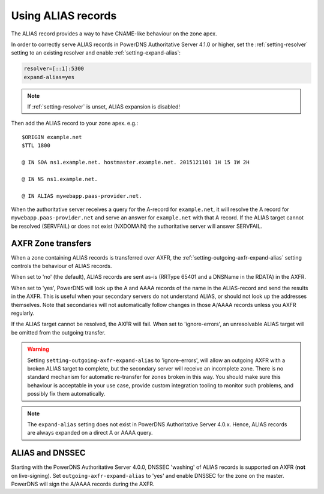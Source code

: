 Using ALIAS records
===================

The ALIAS record provides a way to have CNAME-like behaviour on the zone
apex.

In order to correctly serve ALIAS records in PowerDNS Authoritative
Server 4.1.0 or higher, set the :ref:`setting-resolver`
setting to an existing resolver and enable
:ref:`setting-expand-alias`:

.. code-block:: ini

    resolver=[::1]:5300
    expand-alias=yes

.. note::
  If :ref:`setting-resolver` is unset, ALIAS expansion is disabled!

Then add the ALIAS record to your zone apex. e.g.:

::

    $ORIGIN example.net
    $TTL 1800

    @ IN SOA ns1.example.net. hostmaster.example.net. 2015121101 1H 15 1W 2H

    @ IN NS ns1.example.net.

    @ IN ALIAS mywebapp.paas-provider.net.

When the authoritative server receives a query for the A-record for
``example.net``, it will resolve the A record for
``mywebapp.paas-provider.net`` and serve an answer for ``example.net``
with that A record.
If the ALIAS target cannot be resolved (SERVFAIL) or does not exist (NXDOMAIN) the authoritative server will answer SERVFAIL.

.. _alias_axfr:

AXFR Zone transfers
-------------------

When a zone containing ALIAS records is transferred over AXFR, the :ref:`setting-outgoing-axfr-expand-alias` setting controls the behaviour of ALIAS records.

When set to 'no' (the default), ALIAS records are sent as-is (RRType 65401 and a DNSName in the RDATA) in the AXFR.

When set to 'yes', PowerDNS will look up the A and AAAA records of the name in the ALIAS-record and send the results in the AXFR.
This is useful when your secondary servers do not understand ALIAS, or should not look up the addresses themselves.
Note that secondaries will not automatically follow changes in those A/AAAA records unless you AXFR regularly.

If the ALIAS target cannot be resolved, the AXFR will fail.
When set to 'ignore-errors', an unresolvable ALIAS target will be omitted from the outgoing transfer.

.. warning::
  Setting ``setting-outgoing-axfr-expand-alias`` to 'ignore-errors', will allow an outgoing AXFR with a broken ALIAS target to complete, but the secondary server will receive an incomplete zone.
  There is no standard mechanism for automatic re-transfer for zones broken in this way.
  You should make sure this behaviour is acceptable in your use case, provide custom integration tooling to monitor such problems, and possibly fix them automatically.


.. note::
  The ``expand-alias`` setting does not exist in PowerDNS
  Authoritative Server 4.0.x. Hence, ALIAS records are always expanded on
  a direct A or AAAA query.

.. _alias_and_dnssec:

ALIAS and DNSSEC
----------------

Starting with the PowerDNS Authoritative Server 4.0.0, DNSSEC 'washing'
of ALIAS records is supported on AXFR (**not** on live-signing). Set
``outgoing-axfr-expand-alias`` to 'yes' and enable DNSSEC for the zone
on the master. PowerDNS will sign the A/AAAA records during the AXFR.
